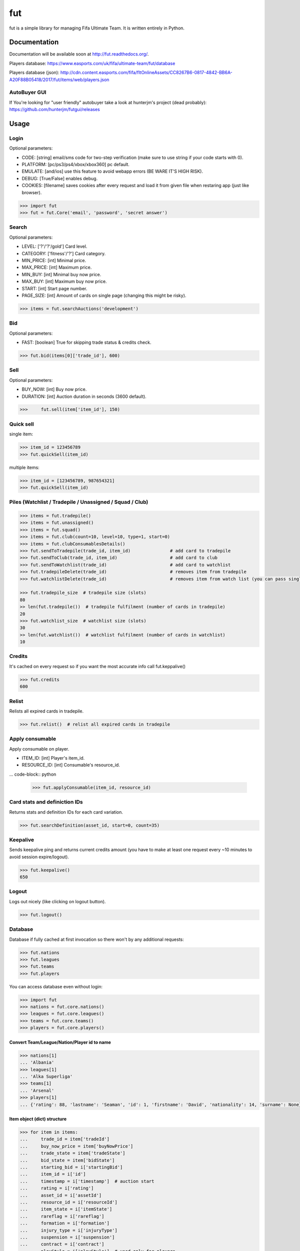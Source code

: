 ===
fut
===

.. image:: https://img.shields.io/pypi/v/fut.svg
    :target: https://pypi.python.org/pypi/fut

.. image:: https://img.shields.io/pypi/l/fut.svg
    :target: https://pypi.python.org/pypi/fut

.. image:: https://img.shields.io/pypi/pyversions/fut.svg
    :target: https://pypi.python.org/pypi/fut

.. image:: https://travis-ci.org/oczkers/fut.png?branch=master
    :target: https://travis-ci.org/oczkers/fut

.. image:: https://codecov.io/github/oczkers/fut/coverage.svg?branch=master
    :target: https://codecov.io/github/oczkers/fut
    :alt: codecov.io

fut is a simple library for managing Fifa Ultimate Team.
It is written entirely in Python.



Documentation
=============

Documentation will be available soon at http://fut.readthedocs.org/.

Players database: https://www.easports.com/uk/fifa/ultimate-team/fut/database

Players database (json): http://cdn.content.easports.com/fifa/fltOnlineAssets/CC8267B6-0817-4842-BB6A-A20F88B05418/2017/fut/items/web/players.json


AutoBuyer GUI
-------------

If You're looking for "user friendly" autobuyer take a look at hunterjm's project (dead probably):
https://github.com/hunterjm/futgui/releases



Usage
=====

Login
-----

Optional parameters:

- CODE: [string] email/sms code for two-step verification (make sure to use string if your code starts with 0).
- PLATFORM: [pc/ps3/ps4/xbox/xbox360] pc default.
- EMULATE: [and/ios] use this feature to avoid webapp errors (BE WARE IT'S HIGH RISK).
- DEBUG: [True/False] enables debug.
- COOKIES: [filename] saves cookies after every request and load it from given file when restaring app (just like browser).

.. code-block:: python

    >>> import fut
    >>> fut = fut.Core('email', 'password', 'secret answer')

Search
------

Optional parameters:

- LEVEL: ['?'/'?'/gold'] Card level.
- CATEGORY: ['fitness'/'?'] Card category.
- MIN_PRICE: [int] Minimal price.
- MAX_PRICE: [int] Maximum price.
- MIN_BUY: [int] Minimal buy now price.
- MAX_BUY: [int] Maximum buy now price.
- START: [int] Start page number.
- PAGE_SIZE: [int] Amount of cards on single page (changing this might be risky).

.. code-block:: python

    >>> items = fut.searchAuctions('development')

Bid
---

Optional parameters:

- FAST: [boolean] True for skipping trade status & credits check.

.. code-block:: python

    >>> fut.bid(items[0]['trade_id'], 600)

Sell
----

Optional parameters:

- BUY_NOW: [int] Buy now price.
- DURATION: [int] Auction duration in seconds (3600 default).

.. code-block:: python

    >>>     fut.sell(item['item_id'], 150)

Quick sell
----------

single item:

.. code-block:: python

    >>> item_id = 123456789
    >>> fut.quickSell(item_id)

multiple items:

.. code-block:: python

    >>> item_id = [123456789, 987654321]
    >>> fut.quickSell(item_id)

Piles (Watchlist / Tradepile / Unassigned / Squad / Club)
---------------------------------------------------------


.. code-block:: python

    >>> items = fut.tradepile()
    >>> items = fut.unassigned()
    >>> items = fut.squad()
    >>> items = fut.club(count=10, level=10, type=1, start=0)
    >>> items = fut.clubConsumablesDetails()
    >>> fut.sendToTradepile(trade_id, item_id)               # add card to tradepile
    >>> fut.sendToClub(trade_id, item_id)                    # add card to club
    >>> fut.sendToWatchlist(trade_id)                        # add card to watchlist
    >>> fut.tradepileDelete(trade_id)                        # removes item from tradepile
    >>> fut.watchlistDelete(trade_id)                        # removes item from watch list (you can pass single str/ing or list/tuple of ids - like in quickSell)

    >>> fut.tradepile_size  # tradepile size (slots)
    80
    >> len(fut.tradepile())  # tradepile fulfilment (number of cards in tradepile)
    20
    >>> fut.watchlist_size  # watchlist size (slots)
    30
    >> len(fut.watchlist())  # watchlist fulfilment (number of cards in watchlist)
    10

Credits
-------

It's cached on every request so if you want the most accurate info call fut.keppalive()

.. code-block:: python

    >>> fut.credits
    600

Relist
------

Relists all expired cards in tradepile.

.. code-block:: python

    >>> fut.relist()  # relist all expired cards in tradepile

Apply consumable
----------------

Apply consumable on player.

- ITEM_ID: [int] Player's item_id.
- RESOURCE_ID: [int] Consumable's resource_id.

... code-block:: python

    >>> fut.applyConsumable(item_id, resource_id)

Card stats and definiction IDs
------------------------------

Returns stats and definition IDs for each card variation.

.. code-block:: python

    >>> fut.searchDefinition(asset_id, start=0, count=35)

Keepalive
---------

Sends keepalive ping and returns current credits amount (you have to make at least one request every ~10 minutes to avoid session expire/logout).

.. code-block:: python

    >>> fut.keepalive()
    650

Logout
------

Logs out nicely (like clicking on logout button).

.. code-block:: python

    >>> fut.logout()


Database
--------

Database if fully cached at first invocation so there won't by any additional requests:

.. code-block:: python

    >>> fut.nations
    >>> fut.leagues
    >>> fut.teams
    >>> fut.players

You can access database even without login:

.. code-block:: python

    >>> import fut
    >>> nations = fut.core.nations()
    >>> leagues = fut.core.leagues()
    >>> teams = fut.core.teams()
    >>> players = fut.core.players()


Convert Team/League/Nation/Player id to name
^^^^^^^^^^^^^^^^^^^^^^^^^^^^^^^^^^^^^^^^^^^^

.. code-block:: python

    >>> nations[1]
    ... 'Albania'
    >>> leagues[1]
    ... 'Alka Superliga'
    >>> teams[1]
    ... 'Arsenal'
    >>> players[1]
    ... {'rating': 88, 'lastname': 'Seaman', 'id': 1, 'firstname': 'David', 'nationality': 14, 'surname': None}


Item object (dict) structure
^^^^^^^^^^^^^^^^^^^^^^^^^^^^

.. code-block:: python

    >>> for item in items:
    ...     trade_id = item['tradeId']
    ...     buy_now_price = item['buyNowPrice']
    ...     trade_state = item['tradeState']
    ...     bid_state = item['bidState']
    ...     starting_bid = i['startingBid']
    ...     item_id = i['id']
    ...     timestamp = i['timestamp']  # auction start
    ...     rating = i['rating']
    ...     asset_id = i['assetId']
    ...     resource_id = i['resourceId']
    ...     item_state = i['itemState']
    ...     rareflag = i['rareflag']
    ...     formation = i['formation']
    ...     injury_type = i['injuryType']
    ...     suspension = i['suspension']
    ...     contract = i['contract']
    ...     playStyle = i['playStyle']  # used only for players
    ...     discardValue = i['discardValue']
    ...     itemType = i['itemType']
    ...     owners = i['owners']
    ...     offers = i['offers']
    ...     current_bid = i['currentBid']
    ...     expires = i['expires']  # seconds left


to be continued ;-)



Problems
--------

Somehow i've sent card to full tradepile and it disappeared
^^^^^^^^^^^^^^^^^^^^^^^^^^^^^^^^^^^^^^^^^^^^^^^^^^^^^^^^^^^

Make space in tradepile and just call one command to restore it:

.. code-block:: python

    fut.sendToTradepile(-1, id)


I've got card with None tradeId so cannot move/trade it
^^^^^^^^^^^^^^^^^^^^^^^^^^^^^^^^^^^^^^^^^^^^^^^^^^^^^^^

Make space in tradepile and just call one command to restore it:

.. code-block:: python

    fut.sendToTradepile(-1, id)


PermissionDenied exceptions raises when trying to sell cards directly from watchlist
^^^^^^^^^^^^^^^^^^^^^^^^^^^^^^^^^^^^^^^^^^^^^^^^^^^^^^^^^^^^^^^^^^^^^^^^^^^^^^^^^^^^

The solution is to send the items to Tradepile and offer from there.


CLI examples
------------

.. code-block:: bash

    not yet
    ...



License
-------

GNU GPLv3
